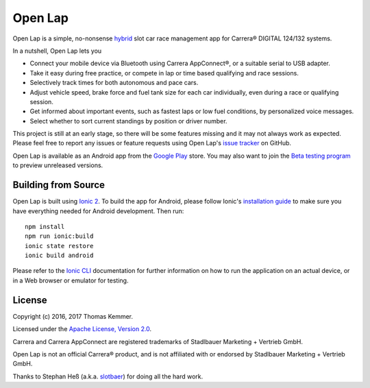 Open Lap
========================================================================

Open Lap is a simple, no-nonsense hybrid_ slot car race management app
for Carrera® DIGITAL 124/132 systems.

In a nutshell, Open Lap lets you

- Connect your mobile device via Bluetooth using Carrera AppConnect®,
  or a suitable serial to USB adapter.
- Take it easy during free practice, or compete in lap or time based
  qualifying and race sessions.
- Selectively track times for both autonomous and pace cars.
- Adjust vehicle speed, brake force and fuel tank size for each car
  individually, even during a race or qualifying session.
- Get informed about important events, such as fastest laps or low
  fuel conditions, by personalized voice messages.
- Select whether to sort current standings by position or driver number. 

This project is still at an early stage, so there will be some
features missing and it may not always work as expected.  Please feel
free to report any issues or feature requests using Open Lap's `issue
tracker <https://github.com/tkem/openlap/issues/>`_ on GitHub.

Open Lap is available as an Android app from the `Google Play
<https://play.google.com/store/apps/details?id=at.co.kemmer.openlap>`_
store.  You may also want to join the `Beta testing program
<https://play.google.com/apps/testing/at.co.kemmer.openlap>`_ to
preview unreleased versions.


Building from Source
------------------------------------------------------------------------

Open Lap is built using `Ionic 2 <http://ionic.io/2>`_.  To build the
app for Android, please follow Ionic's `installation guide
<http://ionicframework.com/docs/v2/getting-started/installation/>`_ to
make sure you have everything needed for Android development.  Then
run::

  npm install
  npm run ionic:build
  ionic state restore
  ionic build android

Please refer to the `Ionic CLI
<http://ionicframework.com/docs/v2/cli/>`_ documentation for further
information on how to run the application on an actual device, or in a
Web browser or emulator for testing.


License
------------------------------------------------------------------------

Copyright (c) 2016, 2017 Thomas Kemmer.

Licensed under the `Apache License, Version 2.0`_.

Carrera and Carrera AppConnect are registered trademarks of Stadlbauer
Marketing + Vertrieb GmbH.

Open Lap is not an official Carrera® product, and is not affiliated
with or endorsed by Stadlbauer Marketing + Vertrieb GmbH.

Thanks to Stephan Heß (a.k.a. `slotbaer <http://www.slotbaer.de/>`_)
for doing all the hard work.


.. _hybrid: http://en.wikipedia.org/wiki/HTML5_in_mobile_devices#Hybrid_Mobile_Apps

.. _Apache License, Version 2.0: http://www.apache.org/licenses/LICENSE-2.0
